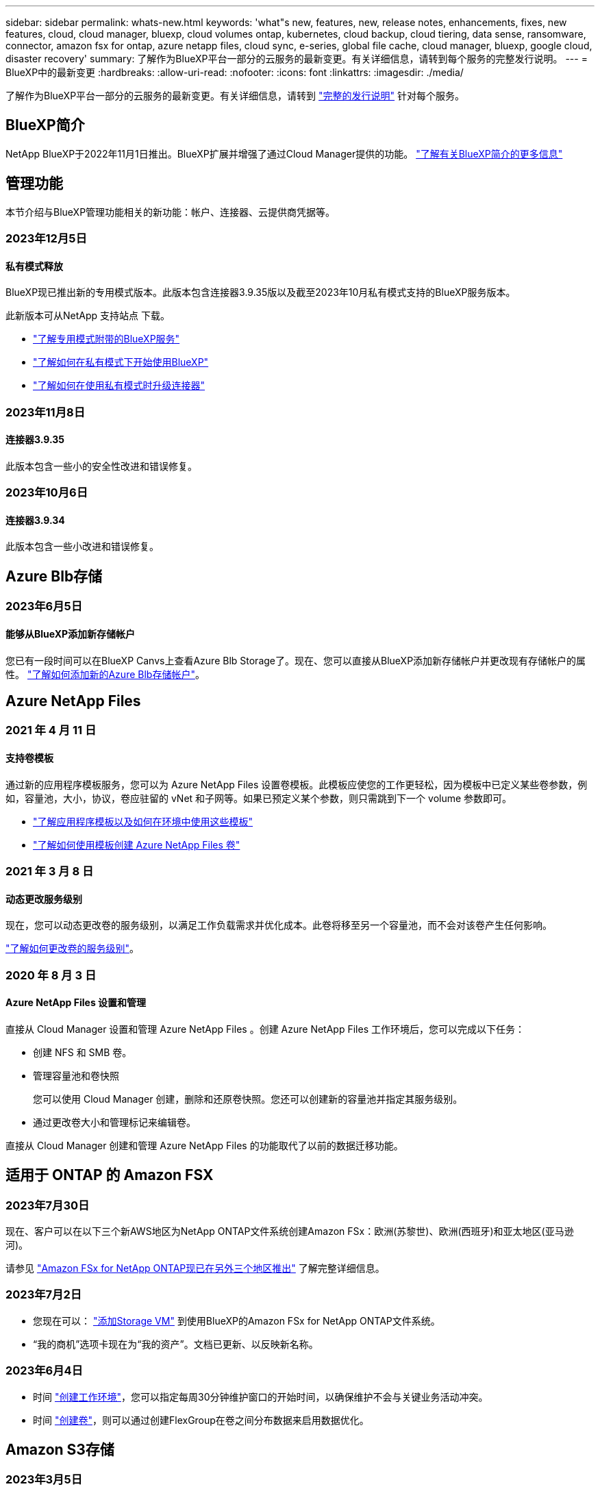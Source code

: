 ---
sidebar: sidebar 
permalink: whats-new.html 
keywords: 'what"s new, features, new, release notes, enhancements, fixes, new features, cloud, cloud manager, bluexp, cloud volumes ontap, kubernetes, cloud backup, cloud tiering, data sense, ransomware, connector, amazon fsx for ontap, azure netapp files, cloud sync, e-series, global file cache, cloud manager, bluexp, google cloud, disaster recovery' 
summary: 了解作为BlueXP平台一部分的云服务的最新变更。有关详细信息，请转到每个服务的完整发行说明。 
---
= BlueXP中的最新变更
:hardbreaks:
:allow-uri-read: 
:nofooter: 
:icons: font
:linkattrs: 
:imagesdir: ./media/


[role="lead"]
了解作为BlueXP平台一部分的云服务的最新变更。有关详细信息，请转到 link:release-notes-index.html["完整的发行说明"] 针对每个服务。



== BlueXP简介

NetApp BlueXP于2022年11月1日推出。BlueXP扩展并增强了通过Cloud Manager提供的功能。 https://docs.netapp.com/us-en/bluexp-family/concept-overview.html["了解有关BlueXP简介的更多信息"^]



== 管理功能

本节介绍与BlueXP管理功能相关的新功能：帐户、连接器、云提供商凭据等。



=== 2023年12月5日



==== 私有模式释放

BlueXP现已推出新的专用模式版本。此版本包含连接器3.9.35版以及截至2023年10月私有模式支持的BlueXP服务版本。

此新版本可从NetApp 支持站点 下载。

* https://docs.netapp.com/us-en/bluexp-setup-admin/concept-modes.html#private-mode["了解专用模式附带的BlueXP服务"]
* https://docs.netapp.com/us-en/bluexp-setup-admin/task-quick-start-private-mode.html["了解如何在私有模式下开始使用BlueXP"]
* https://docs.netapp.com/us-en/bluexp-setup-admin/task-managing-connectors.html#upgrade-the-connector-when-using-private-mode["了解如何在使用私有模式时升级连接器"]




=== 2023年11月8日



==== 连接器3.9.35

此版本包含一些小的安全性改进和错误修复。



=== 2023年10月6日



==== 连接器3.9.34

此版本包含一些小改进和错误修复。



== Azure Blb存储



=== 2023年6月5日



==== 能够从BlueXP添加新存储帐户

您已有一段时间可以在BlueXP Canvs上查看Azure Blb Storage了。现在、您可以直接从BlueXP添加新存储帐户并更改现有存储帐户的属性。 https://docs.netapp.com/us-en/bluexp-blob-storage/task-add-blob-storage.html["了解如何添加新的Azure Blb存储帐户"^]。



== Azure NetApp Files



=== 2021 年 4 月 11 日



==== 支持卷模板

通过新的应用程序模板服务，您可以为 Azure NetApp Files 设置卷模板。此模板应使您的工作更轻松，因为模板中已定义某些卷参数，例如，容量池，大小，协议，卷应驻留的 vNet 和子网等。如果已预定义某个参数，则只需跳到下一个 volume 参数即可。

* https://docs.netapp.com/us-en/bluexp-remediation/concept-resource-templates.html["了解应用程序模板以及如何在环境中使用这些模板"^]
* https://docs.netapp.com/us-en/bluexp-azure-netapp-files/task-create-volumes.html["了解如何使用模板创建 Azure NetApp Files 卷"]




=== 2021 年 3 月 8 日



==== 动态更改服务级别

现在，您可以动态更改卷的服务级别，以满足工作负载需求并优化成本。此卷将移至另一个容量池，而不会对该卷产生任何影响。

https://docs.netapp.com/us-en/bluexp-azure-netapp-files/task-manage-volumes.html#change-the-volumes-service-level["了解如何更改卷的服务级别"]。



=== 2020 年 8 月 3 日



==== Azure NetApp Files 设置和管理

直接从 Cloud Manager 设置和管理 Azure NetApp Files 。创建 Azure NetApp Files 工作环境后，您可以完成以下任务：

* 创建 NFS 和 SMB 卷。
* 管理容量池和卷快照
+
您可以使用 Cloud Manager 创建，删除和还原卷快照。您还可以创建新的容量池并指定其服务级别。

* 通过更改卷大小和管理标记来编辑卷。


直接从 Cloud Manager 创建和管理 Azure NetApp Files 的功能取代了以前的数据迁移功能。



== 适用于 ONTAP 的 Amazon FSX



=== 2023年7月30日

现在、客户可以在以下三个新AWS地区为NetApp ONTAP文件系统创建Amazon FSx：欧洲(苏黎世)、欧洲(西班牙)和亚太地区(亚马逊河)。

请参见 link:https://aws.amazon.com/about-aws/whats-new/2023/04/amazon-fsx-netapp-ontap-three-regions/#:~:text=Customers%20can%20now%20create%20Amazon,file%20systems%20in%20the%20cloud["Amazon FSx for NetApp ONTAP现已在另外三个地区推出"^] 了解完整详细信息。



=== 2023年7月2日

* 您现在可以： link:https://docs.netapp.com/us-en/cloud-manager-fsx-ontap/use/task-add-fsx-svm.html["添加Storage VM"] 到使用BlueXP的Amazon FSx for NetApp ONTAP文件系统。
* “我的商机”选项卡现在为“我的资产”。文档已更新、以反映新名称。




=== 2023年6月4日

* 时间 link:https://docs.netapp.com/us-en/cloud-manager-fsx-ontap/use/task-creating-fsx-working-environment.html#create-an-amazon-fsx-for-netapp-ontap-working-environment["创建工作环境"]，您可以指定每周30分钟维护窗口的开始时间，以确保维护不会与关键业务活动冲突。
* 时间 link:https://docs.netapp.com/us-en/cloud-manager-fsx-ontap/use/task-add-fsx-volumes.html["创建卷"]，则可以通过创建FlexGroup在卷之间分布数据来启用数据优化。




== Amazon S3存储



=== 2023年3月5日



==== 能够从BlueXP添加新存储分段

您可以在BlueXP Canvas上查看Amazon S3存储分段已有一段时间了。现在、您可以直接从BlueXP添加新存储分段并更改现有存储分段的属性。 https://docs.netapp.com/us-en/bluexp-s3-storage/task-add-s3-bucket.html["了解如何添加新的Amazon S3存储分段"^]。



== 备份和恢复



=== 2023年10月23日



==== 在备份激活期间创建3-2-1备份策略

以前、必须在启动Snapshot、复制或备份之前创建自定义策略。现在、您可以使用BlueXP备份和恢复UI在备份激活过程中创建策略。

https://docs.netapp.com/us-en/bluexp-backup-recovery/task-create-policies-ontap.html["详细了解策略"]。



==== 支持按需快速还原ONTAP卷

现在、通过BlueXP备份和恢复、可以将卷从云存储"快速还原"到Cloud Volumes ONTAP系统。快速还原非常适合需要尽快提供对卷的访问权限的灾难恢复情形。快速还原会将元数据从备份文件还原到卷、而不是还原整个备份文件。

Cloud Volumes ONTAP目标系统必须运行ONTAP 9.13.0或更高版本。 https://docs.netapp.com/us-en/bluexp-backup-recovery/task-restore-backups-ontap.html["了解有关还原数据的更多信息"]。

BlueXP备份和恢复作业监控器还会显示有关快速恢复作业进度的信息。



==== 支持在作业监控器中计划作业

BlueXP备份和恢复作业监控器以前会监控计划的卷到对象存储备份和还原作业、但不会监控通过UI或API计划的本地Snapshot、复制、备份和还原作业。

BlueXP备份和恢复作业监控器现在包括本地快照、复制以及对象存储备份的计划作业。

https://docs.netapp.com/us-en/bluexp-backup-recovery/task-monitor-backup-jobs.html["了解有关更新的作业监控器的更多信息"]。



=== 2023年10月13日



==== 增强了适用于应用程序的BlueXP备份和恢复功能(云原生)

* Microsoft SQL Server数据库
+
** 支持备份、还原和恢复Amazon FSx for NetApp ONTAP上的Microsoft SQL Server数据库
** 只有通过REST API才支持所有操作。


* SAP HANA系统
+
** 在系统刷新期间、系统会使用工作流(而不是脚本)自动挂载和卸载卷
** 支持添加、删除、编辑、删除、维护、 并使用UI升级插件主机






==== 针对应用程序的BlueXP备份和恢复增强功能(混合)

* 支持数据锁定和勒索软件保护
* 支持将备份从StorageGRID移至归档层
* 支持将MongoDB、MySQL和PostgreSQL应用程序数据从内部ONTAP系统备份到Amazon Web Services、Microsoft Azure、Google云平台和StorageGRID。您可以根据需要还原数据。




==== 对虚拟机的BlueXP备份和恢复进行了增强

* 支持Connector代理部署模式




=== 2023年9月11日



==== 为ONTAP数据提供新的策略管理

此版本支持在用户界面中创建自定义Snapshot策略、复制策略以及用于将ONTAP数据备份到对象存储的策略。

https://docs.netapp.com/us-en/bluexp-backup-recovery/task-create-policies-ontap.html["详细了解策略"]。



==== 支持从ONTAP S3对象存储中的卷还原文件和文件夹

以前、如果将卷备份到ONTAP S3对象存储、则无法使用"浏览和还原"功能还原文件和文件夹。此版本取消了此限制。

https://docs.netapp.com/us-en/bluexp-backup-recovery/task-restore-backups-ontap.html["了解有关还原数据的更多信息"]。



==== 能够立即归档备份数据、而不是先写入标准存储

现在、您可以立即将备份文件发送到归档存储、而无需将数据写入标准云存储。对于很少需要从云备份访问数据的用户或要将备份替换为磁带环境的用户来说、这一点尤其有用。



==== 为备份和还原SnapLock卷提供了更多支持

现在、备份和恢复可以备份使用SnapLock合规性或SnapLock企业保护模式配置的FlexVol和FlexGroup卷。要获得此支持、集群必须运行ONTAP 9.14或更高版本。从ONTAP 9.11.1版开始、支持使用SnapLock企业模式备份FlexVol卷。早期版本的ONTAP不支持备份SnapLock保护卷。

https://docs.netapp.com/us-en/bluexp-backup-recovery/concept-ontap-backup-to-cloud.html["了解有关保护ONTAP数据的更多信息"]。



=== 2023年8月1日

[IMPORTANT]
====
* 由于增强了安全性、您的Connector现在需要通过出站Internet访问其他端点、以便在公有云环境中管理备份和恢复资源。如果此端点尚未添加到防火墙的"允许"列表中、您将在UI中看到有关"服务不可用"或"无法确定服务状态"的错误：
+
\https://netapp-cloud-account.auth0.com

* 现在、如果您使用的是"CVO专业版"软件包、可以将Cloud Volumes ONTAP和BlueXP备份和恢复捆绑在一起、则需要订阅备份和恢复PAYGO。过去不需要这样做。符合条件的Cloud Volumes ONTAP系统的备份和恢复订阅不会产生任何费用、但在任何新卷上配置备份时需要此费用。


====


==== 添加了将卷备份到S3配置的ONTAP系统上的分段的支持

现在、您可以使用已配置简单存储服务(S3)的ONTAP系统将卷备份到对象存储。内部ONTAP系统和Cloud Volumes ONTAP系统均支持此功能。在云部署和不能访问Internet的内部位置("私有"模式部署)支持此配置。

https://docs.netapp.com/us-en/bluexp-backup-recovery/task-backup-onprem-to-ontap-s3.html["了解更多信息。"]。



==== 现在、您可以将受保护卷中的现有Snapshot包含在备份文件中

过去、您可以将读写卷中的现有Snapshot副本包含在初始备份文件中并存储到对象存储中(而不是从最新的Snapshot副本开始)。只读卷(数据保护卷)中的现有Snapshot副本不包含在此备份文件中。现在、您可以选择在"DP"卷的备份文件中包含较早的Snapshot副本。

备份向导会在备份步骤结束时显示一条提示、您可以在其中选择这些"现有快照"。



==== BlueXP备份和恢复不再支持对未来添加的卷进行自动备份

以前、您可以选中备份向导中的复选框、将选定备份策略应用于添加到集群中的所有未来卷。根据用户反馈以及未使用此功能、此功能已被删除。您需要手动为添加到集群中的任何新卷启用备份。



==== "作业监控"页面已更新、新增了一些功能

现在、"作业监控"页面提供了与3-2-1备份策略相关的详细信息。该服务还提供与备份策略相关的其他警报通知。

"备份生命周期"类型筛选器已重命名为"保留"。使用此筛选器可跟踪备份生命周期并确定所有备份副本的到期日期。"保留"作业类型会捕获在受BlueXP备份和恢复保护的卷上启动的所有Snapshot删除作业。

https://docs.netapp.com/us-en/bluexp-backup-recovery/task-monitor-backup-jobs.html["了解有关更新的作业监控器的更多信息"]。



== 分类



=== 11月6日(版本1.26.3)



==== 此版本已修复以下问题

* 修复了在信息板中显示系统扫描的文件数时出现的不一致问题。
* 通过处理和报告名称和元数据中包含特殊字符的文件和目录、改进了扫描行为。




=== 10月4日(版本1.26)



==== 支持在RHEL版本9上进行BlueXP分类的内部安装

Red Hat Enterprise Linux版本8和9不支持Docker引擎；BlueXP分类安装需要此引擎。现在、我们支持在使用Podman版本4或更高版本作为容器基础架构的RHEL 9.0、9.1和9.2上安装BlueXP分类。如果您的环境要求使用最新版本的RHEL、现在可以在使用Podman时安装BlueXP分类(1.26或更高版本)。

目前、在使用RHEL 9.x时、我们不支持非公开站点安装或分布式扫描环境(使用主扫描程序节点和远程扫描程序节点)



=== 9月5日(版本1.25)



==== 中小型部署暂时不可用

在AWS中部署BlueXP分类实例时、选择*部署>配置*并选择小型或中型实例的选项目前不可用。您仍然可以通过选择*Deploy > DEPLE*来使用较大实例大小来部署实例。



==== 在"调查结果"页面中对多达100、000个商品应用标记

过去、您一次只能在调查结果页面(20个项目)中对单个页面应用标记。现在、您可以在调查结果页面中选择*所有*项目、并将标记应用于所有项目-一次最多10万个项目。 https://docs.netapp.com/us-en/bluexp-classification/task-org-private-data.html#assigning-tags-to-files["了解如何操作"]。



==== 确定文件大小至少为1 MB的重复文件

BlueXP分类、用于仅在文件大于或等于50 MB时识别重复文件。现在、可以识别从1 MB开始的重复文件。您可以使用"调查"页面筛选"文件大小"和"重复项"、查看环境中具有特定大小的文件的重复项。



== Cloud Volumes ONTAP



=== 2023年12月6日



==== Cloud Volumes ONTAP 9.14.1 RC1.

BlueXP现在可以在AWS、Azure和Google Cloud中部署和管理Cloud Volumes ONTAP 9.14.1。



=== 2023年12月5日

引入了以下更改。



==== Azure中的新区域支持



===== 单一可用性区域区域支持

现在、以下地区支持在适用于Cloud Volumes ONTAP 9.12.1 GA及更高版本的Azure中部署高可用性单可用性区域：

* 特拉维夫
* 米兰




===== 多可用性区域区域支持

以下地区现在支持在适用于Cloud Volumes ONTAP 9.12.1 GA及更高版本的Azure中部署高可用性多可用性区域：

* 印度中部
* 挪威东部
* 瑞士北部
* 南非北部
* 阿拉伯联合酋长国北部
* 中国北部3.


有关所有地区的列表、请参见 https://bluexp.netapp.com/cloud-volumes-global-regions["Azure下的全局区域映射"^]。



=== 2023年11月10日

以下更改是在连接器3.9.35版本中推出的。



==== 现在、Google Cloud支持柏林地区

现在、适用于Cloud Volumes ONTAP 9.12.1 GA及更高版本的Google Cloud支持柏林地区。

有关所有地区的列表、请参见 https://bluexp.netapp.com/cloud-volumes-global-regions["Google Cloud下的全球区域地图"^]。



== 适用于 Google Cloud 的 Cloud Volumes Service



=== 2020 年 9 月 9 日



==== 支持适用于 Google Cloud 的 Cloud Volumes Service

现在、您可以直接从BlueXP管理适用于Google Cloud的Cloud Volumes Service ：

* 设置和创建工作环境
* 为 Linux 和 UNIX 客户端创建和管理 NFSv3 和 NFSv4.1 卷
* 为 Windows 客户端创建和管理 SMB 3.x 卷
* 创建，删除和还原卷快照




== 云运营



=== 2020 年 12 月 7 日



==== 在 Cloud Manager 和 Spot 之间导航

现在，您可以更轻松地在 Cloud Manager 和 Spot 之间导航。

通过 Spot 中的一个新的 * 存储操作 * 部分，您可以直接导航到 Cloud Manager 。完成后，您可以从 Cloud Manager 中的 * 计算 * 选项卡返回到 Spot 。



=== 2020 年 10 月 18 日



==== 计算服务简介

利用 https://spot.io/products/cloud-analyzer/["Spot 的 Cloud Analyzer"^]， Cloud Manager 现在可以对您的云计算支出进行高级别的成本分析，并确定潜在的节省量。此信息可从 Cloud Manager 中的 * 计算 * 服务获得。

https://docs.netapp.com/us-en/bluexp-cloud-ops/concept-compute.html["了解有关计算服务的更多信息"]。

image:https://raw.githubusercontent.com/NetAppDocs/bluexp-cloud-ops/main/media/screenshot_compute_dashboard.gif["显示 Cloud Manager 中 \" 成本分析 \" 页面的屏幕截图。"]



== 复制和同步



=== 2023年11月26日



==== Azure Blb的冷存储类支持

现在、在创建同步关系时、可以使用冷存储Azure Blb层。

https://docs.netapp.com/us-en/bluexp-copy-sync/task-creating-relationships.html["了解有关创建同步关系的更多信息。"]



==== 在AWS数据代理中支持特拉维夫地区

现在、在AWS中创建数据代理时、特拉维夫已成为受支持的区域。

https://docs.netapp.com/us-en/bluexp-copy-sync/task-installing-aws.html#creating-the-data-broker["了解有关在AWS中创建数据代理的更多信息"]。



==== 更新到数据代理的节点版本

现在、所有新数据代理都将使用节点版本21.2.0。与此更新不兼容的数据代理(例如CentOS 7.0和Ubuntu Server 18.0)将不再使用BlueXP副本和同步。



=== 2023年9月3日



==== 按正则表达式排除文件

用户现在可以选择使用正则表达式排除文件。

https://docs.netapp.com/us-en/bluexp-copy-sync/task-creating-relationships.html#create-other-types-of-sync-relationships["了解有关*排除文件扩展名*功能的更多信息。"]



==== 创建Azure数据代理时添加S3密钥

现在、用户可以在创建Azure数据代理时添加AWS S3访问密钥和机密密钥。

https://docs.netapp.com/us-en/bluexp-copy-sync/task-installing-azure.html#creating-the-data-broker["详细了解如何在Azure中创建数据代理。"]



=== 2023年8月6日



==== 创建数据代理时使用现有Azure安全组

现在、用户可以选择在创建数据代理时使用现有Azure安全组。

创建数据代理时使用的服务帐户必须具有以下权限：

* " Microsoft.Network/networkSecurityGroups/securityRules/read"
* " Microsoft.Network/networkSecurityGroups/read"


https://docs.netapp.com/us-en/bluexp-copy-sync/task-installing-azure.html["详细了解如何在Azure中创建数据代理。"]



==== 同步到Google存储时对数据进行加密

现在、用户可以选择在创建以Google存储分段为目标的同步关系时指定由客户管理的加密密钥。您可以手动输入密钥、也可以从单个区域的密钥列表中进行选择。

创建数据代理时使用的服务帐户必须具有以下权限：

* 云公里。cryptoKeys.list
* 云公里.keyrings.list


https://docs.netapp.com/us-en/bluexp-copy-sync/reference-requirements.html#google-cloud-storage-bucket-requirements["详细了解Google Cloud Storage存储分段要求。"]



== 数字顾问



=== 2023年11月16日



=== 监视列表

现在、您最多可以创建100个监视列表。



==== 规划小工具

* 现在、监视列表、站点和组信息板中提供了技术更新建议。
* 现在、当技术更新建议计数为零时、您可以查看潜在的技术更新候选项。




=== 2023年10月4日



==== 规划小工具

客户级别信息板的规划小工具中包含技术更新建议计数。这些建议有助于在硬件停止支持或即将停止支持时规划硬件技术更新活动。



=== 2023年9月27日



==== Upgrade Advisor

* 您可以使用访问默认监视列表的Upgrade Advisor页面 link:https://activeiq.netapp.com/redirect/upgrade-advisor["Upgrade Advisor"^] 链接。
* 升级计划经过优化、可消除冗余升级步骤并简化回退计划。集群中所有节点上的通用步骤均已整合、可在升级计划的"常规信息"部分下找到。 link:https://docs.netapp.com/us-en/active-iq/task_view_upgrade.html["了解如何生成和查看升级计划"]。




== 数字电子钱包



=== 2023年7月30日



==== 使用情况报告增强功能

Cloud Volumes ONTAP使用情况报告现已有多项改进：

* 此时、TiB单元将包含在列名称中。
* 现在、包含了一个用于序列号的新_node (s)_字段。
* 现在、Storage VM使用情况报告下会包含一个新的_Workload Type_列。
* 现在、工作环境名称会包含在Storage VM和卷使用情况报告中。
* 卷类型_file_现在标记为_Primary (Read/Write)_。
* 卷类型_Secondary (DP)_现在标记为_Secondary (DP)_。


有关使用情况报告的详细信息、请参见 https://docs.netapp.com/us-en/bluexp-digital-wallet/task-manage-capacity-licenses.html#download-usage-reports["下载使用情况报告"]。



=== 2023年5月7日



==== Google Cloud Private优惠

BlueXP数字钱包现在可识别与私人优惠相关的Google Cloud Marketplace订阅、并显示订阅的结束日期和期限。通过此增强功能、您可以验证是否已成功接受此私人优惠并验证其条款。



==== 充电使用情况细分

现在、您可以了解订阅基于容量的许可证时要支付的费用。以下类型的使用情况报告可从BlueXP数字钱包下载。使用情况报告提供了您的订阅的容量详细信息、并告诉您Cloud Volumes ONTAP 订阅中的资源收费情况。可下载的报告可以轻松地与他人共享。

* Cloud Volumes ONTAP 软件包使用情况
* 使用情况概要
* Storage VM使用情况
* 卷使用量


有关使用情况报告的详细信息、请参见 https://docs.netapp.com/us-en/bluexp-digital-wallet/task-manage-capacity-licenses.html#download-usage-reports["下载使用情况报告"]。



=== 2023年4月3日



==== 电子邮件通知

BlueXP电子钱包现在支持电子邮件通知。

如果您配置了通知设置、则在BYOL许可证即将过期("警告"通知)或已过期("错误"通知)时、您可以收到电子邮件通知。

https://docs.netapp.com/us-en/bluexp-setup-admin/task-monitor-cm-operations.html["了解如何设置电子邮件通知"^]



==== 市场订阅的许可容量

查看Cloud Volumes ONTAP 基于容量的许可时、BlueXP数字钱包现在会显示您通过Marketplace Private Offers购买的许可容量。

https://docs.netapp.com/us-en/bluexp-digital-wallet/task-manage-capacity-licenses.html["了解如何查看帐户中的已用容量"]。



== 灾难恢复



=== 2023年10月20日

此BlueXP灾难恢复预览版包含以下更新。

现在、借助BlueXP灾难恢复功能、您可以保护基于NFS的内部VMware工作负载、使其免受灾难影响、而灾难又发生在公共云之外的另一个基于NFS的内部VMware环境中。BlueXP灾难恢复可安排灾难恢复计划的完成。


NOTE: 对于此预览版产品、NetApp保留在正式发布之前修改产品详细信息、内容和时间表的权利。

https://docs.netapp.com/us-en/bluexp-disaster-recovery/get-started/dr-intro.html["详细了解BlueXP灾难恢复"]。



=== 2023年9月27日

此BlueXP灾难恢复预览版包括以下更新：

* *信息板更新*：现在您可以单击信息板上的选项、以便于快速查看信息。此外、信息板现在还会显示故障转移和迁移的状态。
+
请参见 https://docs.netapp.com/us-en/bluexp-disaster-recovery/use/dashboard-view.html["在信息板上查看灾难恢复计划的运行状况"]。

* *复制计划更新*：
+
** *RPO *：现在可以在复制计划的数据存储库部分中输入恢复点目标(RPO)和保留计数。这表示必须存在的数据量、这些数据量不应早于设置的时间。例如、如果您将其设置为5分钟、则在发生灾难时、系统可能会丢失长达5分钟的数据、而不会影响业务关键型需求。
+
请参见 https://docs.netapp.com/us-en/bluexp-disaster-recovery/use/drplan-create.html["创建复制计划"]。

** *网络增强功能*：在复制计划的虚拟机部分中映射源位置和目标位置之间的网络时、BlueXP灾难恢复现在提供两个选项：DHCP或静态IP。以前仅支持DHCP。对于静态IP、您需要配置子网、网关和DNS服务器。此外、您现在还可以输入虚拟机的凭据。
+
请参见 https://docs.netapp.com/us-en/bluexp-disaster-recovery/use/drplan-create.html["创建复制计划"]。

** *编辑计划*：现在可以更新复制计划计划。
+
请参见 https://docs.netapp.com/us-en/bluexp-disaster-recovery/use/manage.html["管理资源"]。

** *SnapMirror自动化*：在此版本中创建复制计划时，可以在以下配置之一中定义源卷和目标卷之间的SnapMirror关系：
+
*** 1比1
*** 在扇出架构中排名第一
*** 多对一作为一致性组
*** 多对多
+
请参见 https://docs.netapp.com/us-en/bluexp-disaster-recovery/use/drplan-create.html["创建复制计划"]。









=== 2023年8月1日

BlueXP灾难恢复预览是一种基于云的灾难恢复服务、可自动执行灾难恢复工作流。最初、借助BlueXP灾难恢复预览版、您可以使用Amazon FSx for ONTAP保护在AWS上将NetApp存储迁移到VMware Cloud (VMC)的基于NFS的内部VMware工作负载。


NOTE: 对于此预览版产品、NetApp保留在正式发布之前修改产品详细信息、内容和时间表的权利。

https://docs.netapp.com/us-en/bluexp-disaster-recovery/get-started/dr-intro.html["详细了解BlueXP灾难恢复"]。

此版本包含以下更新：

* *启动顺序的资源组更新*：创建灾难恢复或复制计划时，可以将虚拟机添加到功能正常的资源组中。通过资源组、您可以将一组相关虚拟机置于符合您要求的逻辑组中。例如、组可以包含可在恢复时执行的启动顺序。在此版本中、每个资源组可以包含一个或多个虚拟机。虚拟机将根据您将其纳入计划的顺序启动。请参见 https://docs.netapp.com/us-en/bluexp-disaster-recovery/use/drplan-create.html#select-applications-to-replicate-and-assign-resource-groups["选择要复制的应用程序并分配资源组"]。
* *复制验证*：在创建灾难恢复或复制计划、在向导中确定重复情况并启动向灾难恢复站点的复制之后、BlueXP灾难恢复每30分钟验证一次复制是否根据计划实际进行。您可以在"作业监控器"页面中监控进度。请参见  https://docs.netapp.com/us-en/bluexp-disaster-recovery/use/replicate.html["将应用程序复制到其他站点"]。
* *复制计划显示恢复点目标(RPO)传输计划*：创建灾难恢复或复制计划时、请选择VM。在此版本中、您现在可以查看与数据存储库或虚拟机关联的每个卷的SnapMirror。您还可以查看与SnapMirror计划关联的RPO传输计划。RPO可帮助您确定备份计划是否足以在发生灾难后进行恢复。请参见 https://docs.netapp.com/us-en/bluexp-disaster-recovery/use/drplan-create.html["创建复制计划"]。
* *作业监视器更新*：“作业监视器”页现在包含一个刷新选项，以便您可以获得最新的操作状态。请参见  https://docs.netapp.com/us-en/bluexp-disaster-recovery/use/monitor-jobs.html["监控灾难恢复作业"]。




=== 2023年5月18日

这是BlueXP灾难恢复的初始版本。

BlueXP灾难恢复是一种基于云的灾难恢复服务、可自动执行灾难恢复工作流。最初、借助BlueXP灾难恢复预览版、您可以使用Amazon FSx for ONTAP保护在AWS上将NetApp存储迁移到VMware Cloud (VMC)的基于NFS的内部VMware工作负载。

link:https://docs.netapp.com/us-en/bluexp-disaster-recovery/get-started/dr-intro.html["详细了解BlueXP灾难恢复"]。



== E系列系统



=== 2022年9月18日



==== 支持E系列

现在、您可以直接从BlueXP发现E系列系统。通过发现E系列系统、您可以全面了解混合多云中的数据。



== 经济效率



=== 2023年11月8日

此版本的BlueXP经济高效功能提供了一个新选项、可用于评估您的资产并确定是否建议进行技术更新。此服务包括左侧导航栏中的新技术更新选项、可用于评估当前工作负载和资产的新页面以及可为您提供建议的报告。



=== 2023年4月2日

全新的BlueXP经济高效服务可识别当前或预测的低容量存储资产、并为内部AFF 系统提供数据层或额外容量建议。

link:https://docs.netapp.com/us-en/bluexp-economic-efficiency/get-started/intro.html["详细了解BlueXP的经济效益"]。



== 边缘缓存



=== 2023年8月1日(2.3版)

此版本可修复中所述的问题 https://docs.netapp.com/us-en/bluexp-edge-caching/fixed-issues.html["已修复的问题"]。可从获取更新的软件包 https://docs.netapp.com/us-en/bluexp-edge-caching/download-gfc-resources.html#download-required-resources["此页面"]。



=== 2023年4月5日(2.2版)

此版本提供了以下列出的新功能。此外、它还修复了中所述的问题 https://docs.netapp.com/us-en/bluexp-edge-caching/fixed-issues.html["已修复的问题"]。



==== 支持在Google Cloud中部署的Cloud Volumes ONTAP 系统上使用全局文件缓存

在Google Cloud中部署Cloud Volumes ONTAP 系统时、可以使用新的"Edge Cache"许可证。您有权为Cloud Volumes ONTAP 系统上购买的每3 TiB容量部署一个全局文件缓存边缘系统。

https://docs.netapp.com/us-en/bluexp-cloud-volumes-ontap/concept-licensing.html#packages["了解有关Edge Cache许可证包的更多信息。"]



==== 设置向导和GFC配置UI已进行了增强、可执行NetApp许可证注册



==== 优化的PSM-用于配置Edge Sync功能



=== 2022年10月24日(2.1版)

此版本提供了以下列出的新功能。此外、它还修复了中所述的问题 https://docs.netapp.com/us-en/bluexp-edge-caching/fixed-issues.html["已修复的问题"]。



==== 全局文件缓存现在可用于任意数量的许可证

之前至少需要10个许可证或30 TB的存储空间、但这一要求已被删除。每3 TB存储将颁发一个全局文件缓存许可证。



==== 添加了对使用脱机许可证管理服务器的支持

如果LMS没有Internet连接、无法使用许可证源验证许可证、则脱机或非公开站点的许可证管理服务器(License Management Server、LMS)最有用。在初始配置期间、需要Internet连接和许可证源连接。配置后、LMS实例可能会变暗。所有边缘/核心都应与LMS建立连接、以便持续验证许可证。



==== 边缘实例可以支持其他并发用户

一个全局文件缓存边缘实例可以为每个专用物理边缘实例最多500个用户提供服务、而对于专用虚拟部署、最多可为300个用户提供服务。过去、最大用户数分别为400和200。



==== 经过增强的Optimus PSMs可配置云许可



==== 增强了Optimus UI (边缘配置)中的Edge Sync功能、可显示所有已连接的客户端



== Google Cloud 存储



=== 2023年7月10日



==== 可以通过BlueXP添加新存储分段并管理现有存储分段

您可以在BlueXP Canvs上查看Google Cloud Storage存储分段已有很长一段时间了。现在、您可以直接从BlueXP添加新存储分段并更改现有存储分段的属性。 https://docs.netapp.com/us-en/bluexp-google-cloud-storage/task-add-gcp-bucket.html["了解如何添加新的Google Cloud存储分段"^]。



== Kubernetes



=== 2023年4月2日

* 您现在可以： link:https://docs.netapp.com/us-en/bluexp-kubernetes/task/task-k8s-manage-trident.html["卸载Astra Trident"] 使用Trident操作员或BlueXP安装的。
* 文档中对用户界面进行了改进、并更新了屏幕截图。




=== 2023年3月5日

* BlueXP中的Kubernetes现在支持Astra Trident 23.01。
* 文档中对用户界面进行了改进、并更新了屏幕截图。




=== 2022年11月6日

时间 link:https://docs.netapp.com/us-en/bluexp-kubernetes/task/task-k8s-manage-storage-classes.html#add-storage-classes["定义存储类"]、现在、您可以为块或文件系统存储启用存储类经济性。



== 迁移报告



=== 2023年11月13日

现在、您可以为使用SMB/CCIFS协议的卷创建报告。



=== 2023年9月3日

更新后的BlueXP迁移报告服务可更新报告数据。报告现在包括已分配的容量。



=== 2023年6月2日

借助全新的BlueXP迁移报告服务、您可以快速确定存储环境中的文件、目录、符号链接、硬链接、文件系统树的深度和广度、最大文件等数量。

有了这些信息、您就会事先知道、您想要使用的流程可以高效成功地处理您的库存。

link:https://docs.netapp.com/us-en/bluexp-reports/get-started/intro.html["详细了解BlueXP迁移报告"]。



== 内部 ONTAP 集群



=== 2023年7月30日



==== 创建 FlexGroup 卷

如果您要使用Connector管理集群、现在可以使用BlueXP API创建FlexGroup卷。

* https://docs.netapp.com/us-en/bluexp-automation/cm/wf_onprem_flexgroup_ontap_create_vol.html["了解如何创建FlexGroup卷"^]
* https://docs.netapp.com/us-en/ontap/flexgroup/definition-concept.html["了解什么是FlexGroup卷"^]




=== 2023年7月2日



==== 从我的资产中发现集群

现在、您可以通过*画布>我的资产*发现内部ONTAP集群、方法是根据与您的BlueXP登录电子邮件地址关联的ONTAP集群选择BlueXP预先发现的集群。

https://docs.netapp.com/us-en/bluexp-ontap-onprem/task-discovering-ontap.html#add-a-pre-discovered-cluster["从我的资产页面了解如何发现集群"]。



=== 2023年5月4日



==== 启用BlueXP备份和恢复

从ONTAP 9.13.1开始、如果您使用连接器发现集群、则可以使用System Manager (高级视图)启用BlueXP备份和恢复。 link:https://docs.netapp.com/us-en/ontap/task_cloud_backup_data_using_cbs.html["了解有关启用BlueXP备份和恢复的更多信息"^]



==== 升级ONTAP 版本映像和硬件固件

从ONTAP 9.10.1开始、您可以使用System Manager (高级视图)升级ONTAP 版本映像和硬件固件。您可以选择接收自动升级以保持最新、也可以从本地计算机或可使用BlueXP访问的服务器进行手动更新。 link:https://docs.netapp.com/us-en/ontap/task_admin_update_firmware.html#prepare-for-firmware-update["了解有关升级ONTAP 和固件的更多信息"^]


NOTE: 如果您没有Connector、则无法从本地计算机进行更新、只能从可使用BlueXP访问的服务器进行更新。



== 运营故障恢复能力



=== 2023年4月2日

通过使用新的BlueXP操作故障恢复能力服务及其自动化IT操作风险修复建议、您可以在发生中断或故障之前实施建议的修复措施。

运营故障恢复能力是一项服务、可帮助您分析警报和事件、以保持服务和解决方案的运行状况、正常运行时间和性能。

link:https://docs.netapp.com/us-en/bluexp-operational-resiliency/get-started/intro.html["详细了解BlueXP操作故障恢复能力"]。



== 修复



=== 2022 年 3 月 3 日



==== 现在，您可以构建一个模板来查找特定的工作环境

使用 " 查找现有资源 " 操作，您可以确定工作环境，然后使用其他模板操作（例如创建卷）轻松对现有工作环境执行操作。 https://docs.netapp.com/us-en/bluexp-remediation/task-define-templates.html#examples-of-finding-existing-resources-and-enabling-services-using-templates["有关详细信息，请访问此处"]。



==== 能够在 AWS 中创建 Cloud Volumes ONTAP HA 工作环境

现有的 Cloud Volumes ONTAP AWS 工作环境创建支持范围已得到扩展，除了创建单节点系统之外，还可以创建高可用性系统。 https://docs.netapp.com/us-en/bluexp-remediation/task-define-templates.html#create-a-template-for-a-cloud-volumes-ontap-working-environment["请参见如何为 Cloud Volumes ONTAP 工作环境创建模板"]。



=== 2022 年 2 月 9 日



==== 现在，您可以构建一个模板来查找特定的现有卷，然后启用 Cloud Backup

使用新的 " 查找资源 " 操作，您可以确定要启用 Cloud Backup 的所有卷，然后使用 Cloud Backup 操作在这些卷上启用备份。

目前支持 Cloud Volumes ONTAP 和内部 ONTAP 系统上的卷。 https://docs.netapp.com/us-en/bluexp-remediation/task-define-templates.html#find-existing-volumes-and-activate-bluexp-backup-and-recovery["有关详细信息，请访问此处"]。



=== 2021 年 10 月 31 日



==== 现在，您可以标记同步关系，以便对其进行分组或分类，以便于访问

https://docs.netapp.com/us-en/bluexp-remediation/concept-tagging.html["了解有关资源标记的更多信息"]。



== Replication



=== 2022年9月18日



==== 适用于ONTAP 到Cloud Volumes ONTAP 的FSX

现在、您可以将适用于ONTAP 的Amazon FSx文件系统中的数据复制到Cloud Volumes ONTAP。

https://docs.netapp.com/us-en/bluexp-replication/task-replicating-data.html["了解如何设置数据复制"]。



=== 2022年7月31日



==== FSX for ONTAP 作为数据源

现在、您可以将数据从适用于ONTAP 的Amazon FSX文件系统复制到以下目标：

* 适用于 ONTAP 的 Amazon FSX
* 内部 ONTAP 集群


https://docs.netapp.com/us-en/bluexp-replication/task-replicating-data.html["了解如何设置数据复制"]。



=== 2021 年 9 月 2 日



==== 支持适用于 ONTAP 的 Amazon FSX

现在，您可以将数据从 Cloud Volumes ONTAP 系统或内部 ONTAP 集群复制到适用于 ONTAP 的 Amazon FSX 文件系统。

https://docs.netapp.com/us-en/bluexp-replication/task-replicating-data.html["了解如何设置数据复制"]。



== StorageGRID



=== 2022年9月18日



==== 支持StorageGRID

现在、您可以直接从BlueXP发现StorageGRID 系统。通过发现StorageGRID 、您可以全面了解混合多云中的数据。



== 分层



=== 2023年8月9日



==== 使用自定义前缀作为存储分层数据的分段名称

过去、在定义存储分段名称时、您需要使用默认的"光纤 池"前缀、例如_Fabric池bucket1_。现在、您可以在为存储分段命名时使用自定义前缀。只有在将数据层到Amazon S3时、此功能才可用。 https://docs.netapp.com/us-en/bluexp-tiering/task-tiering-onprem-aws.html#prepare-your-aws-environment["了解更多信息。"]。



==== 在所有BlueXP连接器中搜索集群

如果使用多个连接器管理环境中的所有存储系统、则要实施分层的某些集群可能位于不同的连接器中。如果您不确定是哪个Connector管理某个集群、可以使用BlueXP分层跨所有连接器进行搜索。 https://docs.netapp.com/us-en/bluexp-tiering/task-managing-tiering.html#search-for-a-cluster-across-all-bluexp-connectors["了解更多信息。"]。



=== 2023年7月4日



==== 现在、您可以调整用于将非活动数据上传到对象存储的带宽

激活BlueXP分层后、ONTAP可以使用无限的网络带宽将非活动数据从集群中的卷传输到对象存储。如果您发现分层流量正在影响正常用户工作负载、则可以限制传输期间可使用的带宽量。 https://docs.netapp.com/us-en/bluexp-tiering/task-managing-tiering.html#changing-the-network-bandwidth-available-to-upload-inactive-data-to-object-storage["了解更多信息。"]。



==== "低层"的层事件将显示在通知中心中

现在、如果集群对其冷数据(包括未分层任何数据的集群)的分层不足20%、则分层事件"将其他数据从集群<name>分层到对象存储以提高存储效率"将显示为通知。

此通知是一个"建议"、可帮助您提高系统效率并节省存储成本。它提供了指向的链接 https://bluexp.netapp.com/cloud-tiering-service-tco["BlueXP分层总拥有成本和节省量计算器"^] 以帮助您计算成本节省。



=== 2023年4月3日



==== 已删除许可选项卡

已从BlueXP分层界面中删除许可选项卡。现在、您可以从BlueXP分层内部部署信息板访问按需购买(PAYGO)订阅的所有许可。此外、还提供了一个从该页面到BlueXP数字钱包的链接、可用于查看和管理任何BlueXP分层自带许可证(BYOL)。



==== 分层选项卡已重命名并更新了内容

"集群信息板"选项卡已重命名为"集群"、"内部概述"选项卡已重命名为"内部部署信息板"。这些页面添加了一些信息、可帮助您评估是否可以通过其他分层配置优化存储空间。



== 卷缓存



=== 2023年6月4日

卷缓存是ONTAP 9软件的一项功能、它是一项远程缓存功能、可简化文件分发、通过使资源更靠近用户和计算资源所在位置来减少WAN延迟、并降低WAN带宽成本。卷缓存可在远程位置提供永久性可写卷。您可以使用BlueXP卷缓存加快数据访问速度、或者从访问量较多的卷卸载流量。缓存卷非常适合读取密集型工作负载、尤其是客户端需要重复访问相同数据的情况。

借助BlueXP卷缓存、您可以缓存云、尤其是Amazon FSx for NetApp ONTAP、Cloud Volumes ONTAP以及作为工作环境的内部环境。

link:https://docs.netapp.com/us-en/bluexp-volume-caching/get-started/cache-intro.html["详细了解BlueXP卷缓存"]。
